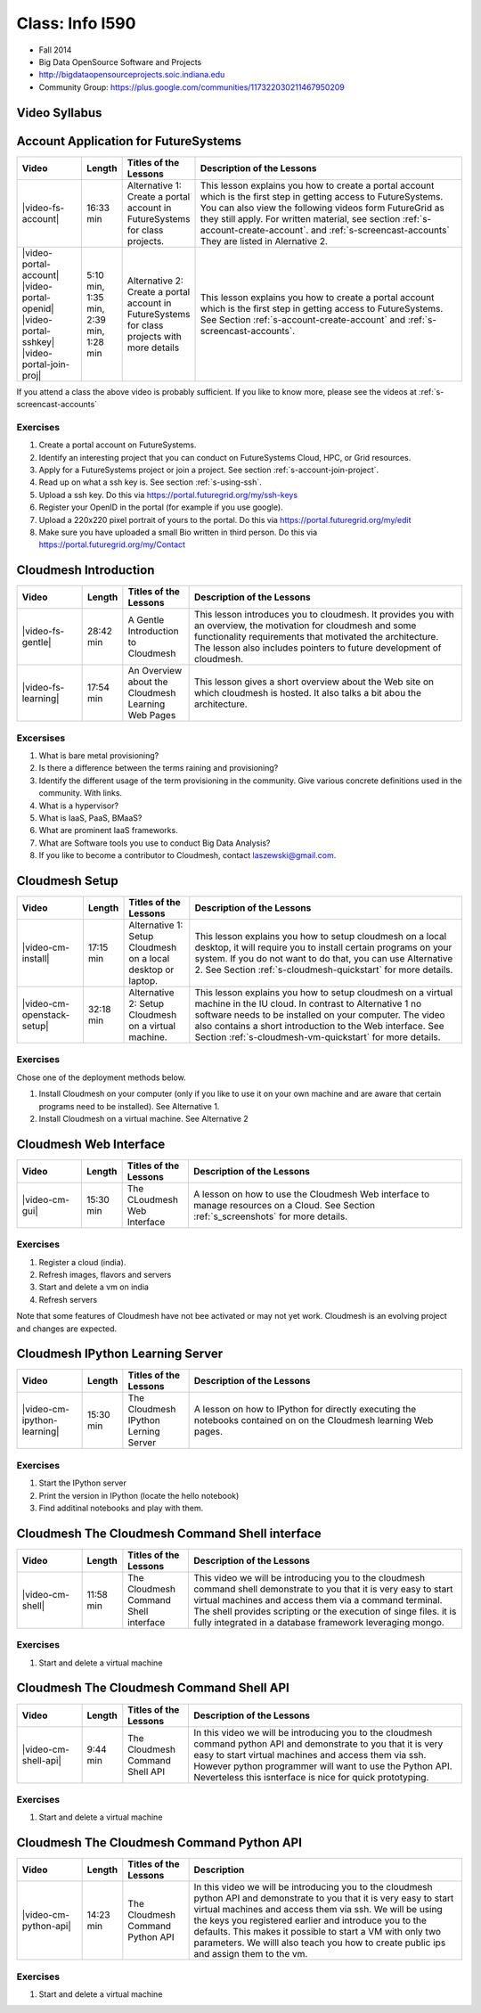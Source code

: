 Class: Info I590
======================================================================

* Fall 2014
* Big Data OpenSource Software and Projects
* http://bigdataopensourceprojects.soic.indiana.edu
* Community Group:
  https://plus.google.com/communities/117322030211467950209

Video Syllabus
----------------------------------------------------------------------

.. graphviz::

      digraph foo {
	   node [shape=record];

	   a [label="Part A | Account Application ",
	       URL="http://www.youtube.com/watch?v=CwHFaluDgzc", 
	       target="_blank"];

	   a1 [label="Part A.1 | Account Application ",
	       URL="http://www.youtube.com/watch?v=c7mjKI8mJws", 
	       target="_blank"];

	   a2 [label="Part A.2 | OpenID Upload ",
	       URL="http://www.youtube.com/watch?v=rZzpCYWDEpI", 
	       target="_blank"];

	   a3 [label="Part A.3 | SSHkey Upload ",
	       URL="http://www.youtube.com/watch?v=4wjVwQbOlSU", 
	       target="_blank"];

	   a4 [label="Part A.4 | Project Join Request",
	       URL="http://www.youtube.com/watch?v=5xQiPBwt58s", 
	       target="_blank"];

	   b [label="Part B | Introduction to Cloudmesh ",
	       URL="http://www.youtube.com/watch?v=njHHjRMb7V8", 
	       target="_blank"];

	   c [label="Part C | Over view of the Cloudmesh Learning Web Site",
	       URL="http://www.youtube.com/watch?v=uGIPmiJ0cxg", 
	       target="_blank"];

	   d1 [label="Part D.1 | Install Cloudmesh on a Desktop",
	       URL="http://www.youtube.com/watch?v=lGiJifD0VgU", 
	       target="_blank"];

	   d2 [label="Part D.2 | Install Cloudmesh on a VM",
	       URL="http://www.youtube.com/watch?v=rcecpgm-47g", 
	       target="_blank"];

	   e  [label="Part E | The Cloudmesh Web Interface",
	       URL="http://www.youtube.com/watch?v=l_P4G85rysA", 
	       target="_blank"];

	   f  [label="Part F | The Cloudmesh IPython Learning Server",
	       URL="http://www.youtube.com/watch?v=1dn_av-zC00", 
	       target="_blank"];

	   g  [label="Part G | The Cloudmesh Command Shell interface",
	       URL="http://www.youtube.com/watch?v=hdq-t-ggkXA", 
	       target="_blank"];

	   h  [label="Part H | The Cloudmesh Command Shell API",
	       URL="http://www.youtube.com/watch?v=mF33LYqC30c", 
	       target="_blank"];

	   i  [label="Part I | The Cloudmesh Python API",
	       URL="http://www.youtube.com/watch?v=xOL_-Sfh9MA", 
	       target="_blank"];

           class [label="Class"];
           subgraph accounts {
	       a1 -> a2 -> a3 -> a4 
           }

	   a -> a1 [lhead=accounts];
	   a4 -> b [ltail=accounts];
	   class -> a -> b -> c ;
	   c -> d1;
	   c -> d2 -> f;
	   d1 -> e -> f -> g -> h -> i;
      }



Account Application for FutureSystems
----------------------------------------------------------------------

.. list-table::
   :widths: 15 5 15 65
   :header-rows: 1

   * - Video
     - Length
     - Titles of the Lessons
     - Description of the Lessons
   * - |video-fs-account|
     - 16:33 min
     - Alternative 1: Create a portal account in FutureSystems for
       class projects.
     - This lesson explains you how to create a portal account which
       is the first step in getting access to FutureSystems. You can
       also view the following videos form FutureGrid as they still
       apply.  For written material, see section
       :ref:`s-account-create-account`. and
       :ref:`s-screencast-accounts` They are listed in Alernative 2.
   * - |video-portal-account| |video-portal-openid|
       |video-portal-sshkey| |video-portal-join-proj|
     - 5:10 min, 1:35 min, 2:39 min, 1:28 min
     - Alternative 2: Create a portal account in FutureSystems for
       class projects with more details
     - This lesson explains you how to create a portal account which
       is the first step in getting access to FutureSystems.  See
       Section :ref:`s-account-create-account` and
       :ref:`s-screencast-accounts`.

If you attend a class the above video is probably sufficient. If you
like to know more, please see the videos at
:ref:`s-screencast-accounts`

.. |video-portal-account| replace:: |video-image| :youtube:`c7mjKI8mJws`
.. |video-portal-openid| replace:: |video-image| :youtube:`rZzpCYWDEpI`
.. |video-portal-sshkey| replace:: |video-image| :youtube:`4wjVwQbOlSU`
.. |video-portal-join-proj| replace:: |video-image| :youtube:`5xQiPBwt58s`
.. |video-fs-account| replace:: |video-image| :youtube:`CwHFaluDgzc`

Exercises
^^^^^^^^^^^^^^^^^^^^^^^^^^^^^^^^^^^^^^^^^^^^^^^^^^^^^^^^^^^^^^^^^^^^^^

#. Create a portal account on FutureSystems.
#. Identify an interesting project that you can conduct on
   FutureSystems Cloud, HPC, or  Grid resources.
#. Apply for a FutureSystems project or join a project.
   See section :ref:`s-account-join-project`.
#. Read up on what a ssh key is.
   See section :ref:`s-using-ssh`.
#. Upload a ssh key.
   Do this via https://portal.futuregrid.org/my/ssh-keys
#. Register your OpenID in the portal (for example if you use google).
#. Upload a 220x220 pixel portrait of yours to the portal.
   Do this via https://portal.futuregrid.org/my/edit
#. Make sure you have uploaded a small Bio written in third person.
   Do this via https://portal.futuregrid.org/my/Contact

Cloudmesh Introduction
----------------------------------------------------------------------

.. list-table::
   :widths: 15 5 15 65
   :header-rows: 1

   * - Video
     - Length
     - Titles of the Lessons
     - Description of the Lessons
   * - |video-fs-gentle|
     - 28:42 min
     - A Gentle Introduction to Cloudmesh
     - This lesson introduces you to cloudmesh. It provides you with
       an overview, the motivation for cloudmesh and some
       functionality requirements that motivated the architecture.
       The lesson also includes pointers to future development of cloudmesh.
   * - |video-fs-learning|
     - 17:54 min
     - An Overview about the Cloudmesh  Learning Web Pages
     - This lesson gives a short overview about the Web site on which
       cloudmesh is hosted. It also talks a bit abou the architecture.
      
.. |video-fs-gentle| replace:: |video-image| :youtube:`njHHjRMb7V8`
.. |video-fs-learning| replace:: |video-image| :youtube:`uGIPmiJ0cxg`

Excersises
^^^^^^^^^^^^^^^^^^^^^^^^^^^^^^^^^^^^^^^^^^^^^^^^^^^^^^^^^^^^^^^^^^^^^^

#. What is bare metal provisioning?
#. Is there a difference between the terms raining and provisioning?
#. Identify the different usage of the term provisioning in the
   community. Give various concrete definitions used in the
   community. With links.
#. What is a hypervisor?
#. What is IaaS, PaaS, BMaaS?
#. What are prominent IaaS frameworks.
#. What are Software tools you use to conduct Big Data Analysis?
#. If you like to become a contributor to Cloudmesh, contact
   laszewski@gmail.com.


Cloudmesh Setup 
----------------------------------------------------------------------

.. list-table::
   :widths: 15 5 15 65
   :header-rows: 1

   * - Video
     - Length
     - Titles of the Lessons
     - Description of the Lessons
   * - |video-cm-install|
     - 17:15 min
     - Alternative 1: Setup Cloudmesh on a local desktop or laptop.
     - This lesson explains you how to setup cloudmesh on a local
       desktop, it will require you to install certain programs on
       your system. If you do not want to do that, you can use
       Alternative 2. See Section :ref:`s-cloudmesh-quickstart` for
       more details.
   * - |video-cm-openstack-setup|
     - 32:18 min
     - Alternative 2: Setup Cloudmesh on a virtual machine.
     - This lesson explains you how to setup cloudmesh on a virtual
       machine in the IU cloud. In contrast to Alternative 1 no
       software needs to be installed on your computer. The video also
       contains a short introduction to the Web interface. See Section
       :ref:`s-cloudmesh-vm-quickstart` for more details.


.. |video-image| image:: /images/glyphicons_402_youtube.png 
.. |video-cm-install| replace:: |video-image| :youtube:`lGiJifD0VgU`
.. |video-cm-openstack-setup| replace:: |video-image| :youtube:`rcecpgm-47g`

Exercises
^^^^^^^^^^^^^^^^^^^^^^^^^^^^^^^^^^^^^^^^^^^^^^^^^^^^^^^^^^^^^^^^^^^^^^
Chose one of the deployment methods below. 

#. Install Cloudmesh on your computer (only if you like to use it on
   your own machine and are aware that certain programs need to be
   installed). See Alternative 1.
#. Install Cloudmesh on a virtual machine. See Alternative 2

Cloudmesh Web Interface
----------------------------------------------------------------------

.. list-table::
   :widths: 15 5 15 65
   :header-rows: 1

   * - Video
     - Length
     - Titles of the Lessons
     - Description of the Lessons
   * - |video-cm-gui|
     - 15:30 min
     - The CLoudmesh Web Interface
     - A lesson on how to use the Cloudmesh Web interface to manage
       resources on a Cloud. See Section :ref:`s_screenshots` for more
       details.


Exercises
^^^^^^^^^^^^^^^^^^^^^^^^^^^^^^^^^^^^^^^^^^^^^^^^^^^^^^^^^^^^^^^^^^^^^^

#. Register a cloud (india).
#. Refresh images, flavors and servers
#. Start and delete a vm on india
#. Refresh servers

Note that some features of Cloudmesh have not bee activated or may not
yet work. Cloudmesh is an evolving project and changes are expected.


.. |video-cm-gui| replace:: |video-image| :youtube:`l_P4G85rysA`


Cloudmesh IPython Learning Server
----------------------------------------------------------------------

.. list-table::
   :widths: 15 5 15 65
   :header-rows: 1

   * - Video
     - Length
     - Titles of the Lessons
     - Description of the Lessons
   * - |video-cm-ipython-learning|
     - 15:30 min
     - The Cloudmesh IPython Lerning Server
     - A lesson on how to IPython for directly executing the notebooks
       contained on on the Cloudmesh learning Web pages.


Exercises
^^^^^^^^^^^^^^^^^^^^^^^^^^^^^^^^^^^^^^^^^^^^^^^^^^^^^^^^^^^^^^^^^^^^^^

#. Start the IPython server
#. Print the version in IPython (locate the hello notebook)
#. Find additinal notebooks and play with them.

.. |video-cm-ipython-learning| replace:: |video-image| :youtube:`1dn_av-zC00`


Cloudmesh The Cloudmesh Command Shell interface
----------------------------------------------------------------------

.. list-table::
   :widths: 15 5 15 65
   :header-rows: 1

   * - Video
     - Length
     - Titles of the Lessons
     - Description of the Lessons
   * - |video-cm-shell|
     - 11:58 min
     - The Cloudmesh Command Shell interface
     - This video we will be introducing you to the cloudmesh
       command shell demonstrate to you that it is very easy to start
       virtual machines and access them via a command terminal. The
       shell provides scripting or the execution of singe files. it is
       fully integrated in a database framework leveraging mongo.


Exercises
^^^^^^^^^^^^^^^^^^^^^^^^^^^^^^^^^^^^^^^^^^^^^^^^^^^^^^^^^^^^^^^^^^^^^^

#. Start and delete a virtual machine

.. |video-cm-shell| replace:: |video-image| :youtube:`hdq-t-ggkXA`

Cloudmesh The Cloudmesh Command Shell API
----------------------------------------------------------------------

.. list-table::
   :widths: 15 5 15 65
   :header-rows: 1

   * - Video
     - Length
     - Titles of the Lessons
     - Description of the Lessons
   * - |video-cm-shell-api|
     - 9:44 min
     - The Cloudmesh Command Shell API
     - In this video we will be introducing you to the cloudmesh
       command python API and demonstrate to you that it is very easy to start
       virtual machines and access them via ssh. However python
       programmer will want to use the Python API. Neverteless this
       isnterface is nice for quick prototyping. 



Exercises
^^^^^^^^^^^^^^^^^^^^^^^^^^^^^^^^^^^^^^^^^^^^^^^^^^^^^^^^^^^^^^^^^^^^^^

#. Start and delete a virtual machine

.. |video-cm-shell-api| replace:: |video-image| :youtube:`mF33LYqC30c`


Cloudmesh The Cloudmesh Command Python API
----------------------------------------------------------------------

.. list-table::
   :widths: 15 5 15 65
   :header-rows: 1

   * - Video
     - Length
     - Titles of the Lessons
     - Description
   * - |video-cm-python-api|
     - 14:23 min
     - The Cloudmesh Command Python API
     - In this video we will be introducing you to the cloudmesh
       python API and demonstrate to you that it is very easy to start
       virtual machines and access them via ssh. We will be using the
       keys you registered earlier and introduce you to the
       defaults. This makes it possible to start a VM with only two
       parameters. We willl also teach you how to create public ips
       and assign them to the vm.


Exercises
^^^^^^^^^^^^^^^^^^^^^^^^^^^^^^^^^^^^^^^^^^^^^^^^^^^^^^^^^^^^^^^^^^^^^^

#. Start and delete a virtual machine

..  |video-cm-python-api| replace:: |video-image| :youtube:`xOL_-Sfh9MA`



.. comment:

   |image-test|

   .. |image-test| image:: /../images/graphviz/g.svg
      :width: 10%


